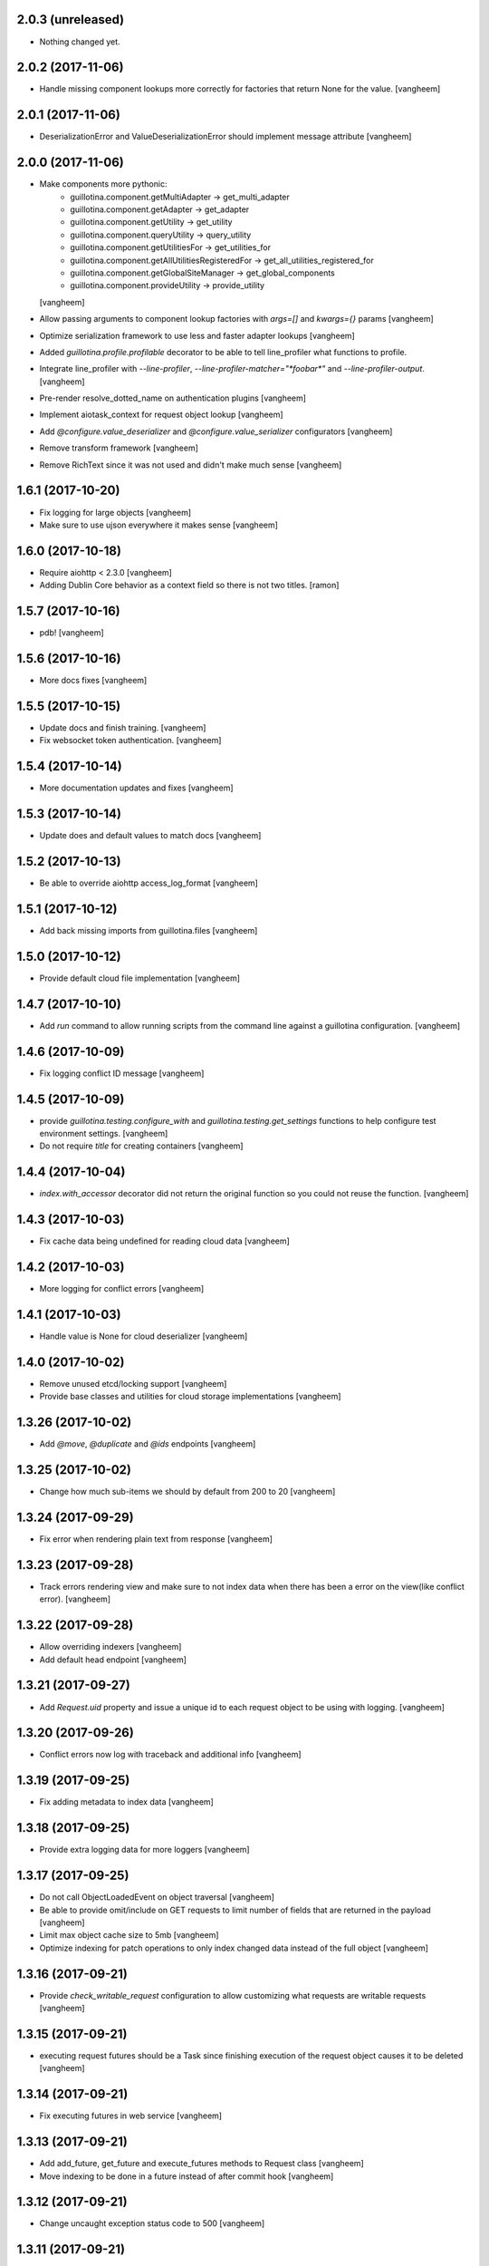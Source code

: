 2.0.3 (unreleased)
------------------

- Nothing changed yet.


2.0.2 (2017-11-06)
------------------

- Handle missing component lookups more correctly for factories that return None
  for the value.
  [vangheem]


2.0.1 (2017-11-06)
------------------

- DeserializationError and ValueDeserializationError should implement message
  attribute
  [vangheem]


2.0.0 (2017-11-06)
------------------

- Make components more pythonic:
    - guillotina.component.getMultiAdapter -> get_multi_adapter
    - guillotina.component.getAdapter -> get_adapter
    - guillotina.component.getUtility -> get_utility
    - guillotina.component.queryUtility -> query_utility
    - guillotina.component.getUtilitiesFor -> get_utilities_for
    - guillotina.component.getAllUtilitiesRegisteredFor -> get_all_utilities_registered_for
    - guillotina.component.getGlobalSiteManager -> get_global_components
    - guillotina.component.provideUtility -> provide_utility
  [vangheem]

- Allow passing arguments to component lookup factories with `args=[]` and `kwargs={}` params
  [vangheem]

- Optimize serialization framework to use less and faster adapter lookups
  [vangheem]

- Added `guillotina.profile.profilable` decorator to be able to tell line_profiler
  what functions to profile.

- Integrate line_profiler with `--line-profiler`, `--line-profiler-matcher="*foobar*"`
  and `--line-profiler-output`.
  [vangheem]

- Pre-render resolve_dotted_name on authentication plugins
  [vangheem]

- Implement aiotask_context for request object lookup
  [vangheem]

- Add `@configure.value_deserializer` and `@configure.value_serializer`
  configurators
  [vangheem]

- Remove transform framework
  [vangheem]

- Remove RichText since it was not used and didn't make much sense
  [vangheem]


1.6.1 (2017-10-20)
------------------

- Fix logging for large objects
  [vangheem]

- Make sure to use ujson everywhere it makes sense
  [vangheem]


1.6.0 (2017-10-18)
------------------

- Require aiohttp < 2.3.0
  [vangheem]

- Adding Dublin Core behavior as a context field so there is not two titles.
  [ramon]


1.5.7 (2017-10-16)
------------------

- pdb!
  [vangheem]


1.5.6 (2017-10-16)
------------------

- More docs fixes
  [vangheem]


1.5.5 (2017-10-15)
------------------

- Update docs and finish training.
  [vangheem]

- Fix websocket token authentication.
  [vangheem]


1.5.4 (2017-10-14)
------------------

- More documentation updates and fixes
  [vangheem]


1.5.3 (2017-10-14)
------------------

- Update does and default values to match docs
  [vangheem]


1.5.2 (2017-10-13)
------------------

- Be able to override aiohttp access_log_format
  [vangheem]


1.5.1 (2017-10-12)
------------------

- Add back missing imports from guillotina.files
  [vangheem]


1.5.0 (2017-10-12)
------------------

- Provide default cloud file implementation
  [vangheem]


1.4.7 (2017-10-10)
------------------

- Add `run` command to allow running scripts from the command line against
  a guillotina configuration.
  [vangheem]


1.4.6 (2017-10-09)
------------------

- Fix logging conflict ID message
  [vangheem]


1.4.5 (2017-10-09)
------------------

- provide `guillotina.testing.configure_with` and `guillotina.testing.get_settings`
  functions to help configure test environment settings.
  [vangheem]

- Do not require `title` for creating containers
  [vangheem]


1.4.4 (2017-10-04)
------------------

- `index.with_accessor` decorator did not return the original function so you
  could not reuse the function.
  [vangheem]


1.4.3 (2017-10-03)
------------------

- Fix cache data being undefined for reading cloud data
  [vangheem]


1.4.2 (2017-10-03)
------------------

- More logging for conflict errors
  [vangheem]


1.4.1 (2017-10-03)
------------------

- Handle value is None for cloud deserializer
  [vangheem]


1.4.0 (2017-10-02)
------------------

- Remove unused etcd/locking support
  [vangheem]


- Provide base classes and utilities for cloud storage implementations
  [vangheem]


1.3.26 (2017-10-02)
-------------------

- Add `@move`, `@duplicate` and `@ids` endpoints
  [vangheem]


1.3.25 (2017-10-02)
-------------------

- Change how much sub-items we should by default from 200 to 20
  [vangheem]


1.3.24 (2017-09-29)
-------------------

- Fix error when rendering plain text from response
  [vangheem]


1.3.23 (2017-09-28)
-------------------

- Track errors rendering view and make sure to not index data when there has
  been a error on the view(like conflict error).
  [vangheem]


1.3.22 (2017-09-28)
-------------------

- Allow overriding indexers
  [vangheem]

- Add default head endpoint
  [vangheem]


1.3.21 (2017-09-27)
-------------------

- Add `Request.uid` property and issue a unique id to each request object to
  be using with logging.
  [vangheem]


1.3.20 (2017-09-26)
-------------------

- Conflict errors now log with traceback and additional info
  [vangheem]


1.3.19 (2017-09-25)
-------------------

- Fix adding metadata to index data
  [vangheem]


1.3.18 (2017-09-25)
-------------------

- Provide extra logging data for more loggers
  [vangheem]


1.3.17 (2017-09-25)
-------------------

- Do not call ObjectLoadedEvent on object traversal
  [vangheem]

- Be able to provide omit/include on GET requests to limit number of fields
  that are returned in the payload
  [vangheem]

- Limit max object cache size to 5mb
  [vangheem]

- Optimize indexing for patch operations to only index changed data instead
  of the full object
  [vangheem]


1.3.16 (2017-09-21)
-------------------

- Provide `check_writable_request` configuration to allow customizing what
  requests are writable requests
  [vangheem]


1.3.15 (2017-09-21)
-------------------

- executing request futures should be a Task since finishing execution of
  the request object causes it to be deleted
  [vangheem]


1.3.14 (2017-09-21)
-------------------

- Fix executing futures in web service
  [vangheem]


1.3.13 (2017-09-21)
-------------------

- Add add_future, get_future and execute_futures methods to Request class
  [vangheem]

- Move indexing to be done in a future instead of after commit hook
  [vangheem]


1.3.12 (2017-09-21)
-------------------

- Change uncaught exception status code to 500
  [vangheem]


1.3.11 (2017-09-21)
-------------------

- Add another connection closed handler
  [vangheem]

- Fix logging of large objects
  [vangheem]


1.3.10 (2017-09-15)
-------------------

- When loading schema cache, also set factory cache
  [vangheem]


1.3.9 (2017-09-01)
------------------

- add `save_file` method to the file manager interface
  [vangheem]


1.3.8 (2017-09-01)
------------------

- provide `@component-subscribers` endpoint to inspect configured subscribers
  [vangheem]

- Add request._tm and request._txn when using `use_db()` with shell command
  [vangheem]


1.3.7 (2017-08-25)
------------------

- Add text/plain content negotation response type
  [vangheem]

- Fix content negotiation bug where we could not parse more complex Accept headers
  [vangheem]


1.3.6 (2017-08-15)
------------------

- directly provide base request interfaces instead of dynamically applying them
  [vangheem]

- Provide iter_data method on cloud file manager
  [vangheem]


1.3.5 (2017-08-08)
------------------

- Do not provide default values for all request object values
  [vangheem]


1.3.4 (2017-08-08)
------------------

- Implement Guillotina Request object and store view info on it
  [vangheem]


1.3.3 (2017-08-07)
------------------

- Recover when postgresql gets restarted
  [vangheem]

- Only show traceback if in debug mode
  [vangheem]


1.3.2 (2017-08-04)
------------------

- Change IQueueUtility to being a regular Queue instead of a PriorityQueue. A
  PriorityQueue request comparison functions to be implemented on the added
  objects.
  [vangheem]


1.3.1 (2017-08-04)
------------------

- Throw a 412 response code if type not allowed
  [vangheem]

- Be able to generate custom api doc files
  [vangheem]


1.3.0 (2017-08-01)
------------------

- Fix instance where we were doing a permission lookup with title instead of id
  [bloodbare]


1.2.0a6 (2017-07-28)
--------------------

- Fix issue where dynamic behaviors were not getting indexed
  [vangheem]


1.2.0a5 (2017-07-24)
--------------------

- managed_transaction context manager did not properly restore read only write
  flag on current request
  [vangheem]


1.2.0a4 (2017-07-24)
--------------------

- Make sure `allow_access` setting works on class based views as well
  [vangheem]


1.2.0a3 (2017-07-24)
--------------------

- Fix issue where stacked service configuration would not work with function
  services since they would get changed into views that were not from the
  original package.
  [vangheem]


1.2.0a2 (2017-07-18)
--------------------

- Fix upstream fetch issue on cockroach
  [bloodbare]

- Provide `jsapps` option to render single page javascript applications
  [vangheem]


1.2.0a1 (2017-07-17)
--------------------

- Support ssl for cockroachdb
  [bloodbare]

- Switch to defaulting to yaml for configuration but still supporting json
  [vangheem]


1.1.0a116 (2017-07-13)
----------------------

- Fix starting with request without txn would cause an error with managed_transaction
  [vangheem]


1.1.0a115 (2017-07-10)
----------------------

- Be able to provide utility for getting the owner of a new resource
  [vangheem]


1.1.0a114 (2017-07-10)
----------------------

- Add `get_owner` utility
  [vangheem]


1.1.0a113 (2017-07-03)
----------------------

- Be able to customize cors handling
  [vangheem]

- Add new `guillotina.Public` permission and assign it to anoymous role
  [vangheem]

- Provide default permission as guillotina.AccessContent for services
  [vangheem]


1.1.0a112 (2017-06-28)
----------------------

- do not register for writing object when assigning __parent__ pointer
  [vangheem]

- add `get_containers` command
  [vangheem]


1.1.0a111 (2017-06-26)
----------------------

- Change guillotina.Member title
  [vangheem]


1.1.0a110 (2017-06-25)
----------------------

- Provide more logging information for errors
  [vangheem]

1.1.0a19 (2017-06-23)
---------------------

- get_principals_with_access_content and get_roles_with_access_content was not
  checking against all roles
  [vangheem]


1.1.0a18 (2017-06-22)
---------------------

- Add PUT method for @sharing endpoint
  [vangheem]


1.1.0a17 (2017-06-22)
---------------------

- Add get_all_possible_schemas_for_type utility function
  [vangheem]


1.1.0a16 (2017-06-21)
---------------------

- Move deleting objects to a task queue since deleting large leafs could cause
  postgresql to slow down.
  [vangheem]


1.1.0a15 (2017-06-19)
---------------------

- Document @tusupload, @download and @upload endpoints
  [vangheem]

- Do not throw error for invalid jwt token
  [vangheem]


1.1.0a14 (2017-06-14)
---------------------

- Proxy params values from cloud file manager to field manager
  [vangheem]


1.1.0a13 (2017-06-10)
---------------------

- Manually rollback transaction if pg thinks we're in one that isn't managed by us
  [vangheem]


1.1.0a12 (2017-06-10)
---------------------

- Make sure we do not have an existing transaction set when starting a new
  transaction
  [vangheem]


1.1.0a11 (2017-06-09)
---------------------

- Move fixtures in conftest.py to fixtures.py. This might break your tests
  that depend on guillotina folks!
  [vangheem]


1.1.0a10 (2017-06-08)
---------------------

- Handle deadlocks at conflict errors
  [vangheem]


1.1.0a9 (2017-06-08)
--------------------

- Fix issue where new annotations would not get registered as new objects on
  transaction and added objects on the transaction would get registered twice
  and cause conflicts
  [vangheem]

1.1.0a8 (2017-06-07)
--------------------

- Fix AttributeError on commit
  [vangheem]


1.1.0a7 (2017-05-29)
--------------------

- Make sure etcd docker containers do not conflict
  [vangheem]

1.1.0a6 (2017-05-29)
--------------------

- Do not name etcd docker image in tests
  [vangheem]


1.1.0a5 (2017-05-27)
--------------------

- Group objects should not get reindexing triggered on them
  [vangheem]


1.1.0a4 (2017-05-26)
--------------------

- Add more special characters for valid id
  [vangheem]


1.1.0a3 (2017-05-26)
--------------------

- Put restrictions on what valid ids for content are
  [vangheem]


1.1.0a2 (2017-05-26)
--------------------

- Significant performance fixes to lock implementation with etcd
  [vangheem]

- Provide more helper utilities for shell, so it's less error-prone
  [vangheem]

- Fix `tidonly` transaction strategy
  [vangheem]


1.1.0a1 (2017-05-24)
--------------------

- Provide payload on container creation
  [vangheem]

- Fix type check on creating container
  [vangheem]

- Provide async task for cockroach to cleanup children since there is no cascade support
  [vangheem]

- Fix cockroachdb transaction support as it behaves differently than postgresql
  [vangheem]

- Include cockroachdb in our CI testing
  [vangheem]

- Simplify docker testing infrastructure
  [vangheem]

- Fix cockroachdb integration
  [vangheem]


1.0.0a28 (2017-05-18)
---------------------

- managed_transaction context manager can now adopt modified objects from
  outer transaction
  [vangheem]


1.0.0a27 (2017-05-17)
---------------------

- add new `guillotina.transactions.managed_transaction` context manager
  [vangheem]


1.0.0a26 (2017-05-17)
---------------------

- Only initialize database if needed instead of running initialize statements
  on every app startup
  [vangheem]

- rename get_class_dotted_name to get_dotted_name
  [vangheem]

1.0.0a25 (2017-05-15)
---------------------

- Handle connection is closed error when starting transaction
  [vangheem]


1.0.0a24 (2017-05-13)
---------------------

- Fix transaction conflict retry handle
  [vangheem]

- fix scenario where prepared statements would get cached with wrong db connection
  [vangheem]

- Enforce transaction ids match when updating objects and throw a ConflictError
  when there is a mismatch. This can happen in cases where there is stale cache
  being pulled.
  [vangheem]

- Remove use of `merge` transaction strategy. Better to just abort and retry
  instead of costly merge resolution issues
  [vangheem]


1.0.0a23 (2017-05-11)
---------------------

- Fix get_container test utility
  [vangheem]


1.0.0a22 (2017-05-11)
---------------------

- Fix QueueUtility to properly get transaction object before working on view
  [vangheem]

- Update storage caching interfaces to make them easier to use
  [vangheem]


1.0.0a21 (2017-05-09)
---------------------

- Reuse transaction object if same request object is provided. This helps when
  working with the same persistent objects across one request object.
  [vangheem]


1.0.0a20 (2017-05-09)
---------------------

- Tie every request to one transaction instead of trying to juggle pool of
  transactions in transaction manager.
  [vangheem]

- Only issue transaction id for write operations
  [vangheem]

- Use sequence for transaction id for postgresql and serial for cockroachdb
  [vangheem]


1.0.0a19 (2017-05-08)
---------------------

- Fix conflict error retries and make tests for it
  [vangheem]


1.0.0a18 (2017-05-08)
---------------------

- Make sure to be able to handle int, float responses as well
  [vangheem]


1.0.0a17 (2017-05-05)
---------------------

- Implement locks on pg connections for everything except cursors
  [vangheem]


1.0.0a16 (2017-05-04)
---------------------

- Be careful with locks on transaction to prevent deadlocks
  [vangheem]


1.0.0a15 (2017-05-04)
---------------------

- Make sure to lock access to queries on the pg database per connection. This
  fixes asyncpg errors when you attempted to do actions async actions on
  one transaction. Where it was easiest to have problem was asyncio.gather
  [vangheem]

- add creators/contributors as context properties for the IDublinCore behavior
  instead of trying to get the data from the annotation
  [vangheem]

- utils.get_content_path should be based from root of container, not root of database
  [vangheem]

- Fix another memory leak in get_current_request and add test for it
  [vangheem]

- Provide more robust conflict resolution on fields of content and annotations
  [vangheem]


1.0.0a14 (2017-04-25)
---------------------

- Fix issue where annotations would get duplicated
  [vangheem]

- rename __annotations_data_key to __annotations_data_key__ in Annotation behavior
  [vangheem]

- Prevent aiohttp sessions from not closing by using context managers everywhere
  [vangheem]


1.0.0a13 (2017-04-24)
---------------------

- root ThreadPoolExecutor was removed in previous release. Some packages use this
  feature
  [vangheem]

- Rename PServerJSONEncoder to GuillotinaJSONEncoder
  [vangheem]


1.0.0a12 (2017-04-24)
---------------------

- Provide conflict resolution across transactions
  [vangheem]

- Be able to query storage for total number of objects
  [vangheem]

- Provide basic async blob support interface
  [vangheem]

- Fix annotation behaviors that use __local__properties__ not storing data
  properly on content object
  [vangheem]

- Do not re-load behavior data if it's already been loaded from db
  [vangheem]

- Provide new IObjectLoadedEvent to do things with object when it's loaded
  from the database
  [vangheem]


1.0.0a11 (2017-04-15)
---------------------

- Fix memory leak in get_current_request C implementation
  [vangheem]

- use asyncio.shield in commit and abort handlers to make sure they finish
  even if task is cancelled
  [vangheem]

- Fix case where abort would cause asyncio CancelledError to occur
  [vangheem]


1.0.0a10 (2017-04-13)
---------------------

- Provide ability to configure logging with json config
  [vangheem]


1.0.0a9 (2017-04-12)
--------------------

- Be able to provide `aiohttp_settings` in config.json to configure parts of
  aiohttp application
  [vangheem]

- async_keys on database type did not await
  [vangheem]


1.0.0a8 (2017-04-11)
--------------------

- Fix annotation data not getting indexed properly. Getting index data needs
  to be async.
  [vangheem]


1.0.0a7 (2017-04-10)
--------------------

- be able to configure __allow_access__ with service function by using
  the `allow_access` configuration option

- rename modified to modification_date and created to creation_date
  [vangheem]


1.0.0a6 (2017-04-06)
--------------------

- Fix container objects not having current transaction when new objects are
  registered for them
  [vangheem]


1.0.0a5 (2017-04-04)
--------------------

- Be able to override base configuration in addon applications
  [vangheem]

- Fix use of default layer in app_settings
  [vangheem]


1.0.0a4 (2017-04-03)
--------------------

- json schema support in service definitions
  [vangheem]

- rename `subjects` to `tags` for IDublinCore behavior
  [vangheem]

- rename permissions:
  `guillotina.AddPortal` -> `guillotina.AddContainer`
  `guillotina.DeletePortals` -> `guillotina.DeleteContainers`
  `guillotina.GetPortals` -> `guillotina.GetContainers`
  [vangheem]

- You can now reference modules in your static file configuration: `mymodule:static`
  [vangheem]

- Static directories will now serve default index.html files
  [vangheem]

- Fix static directory support
  [vangheem]

- Add auto reload support with the aiohttp_autoreload library
  [vangheem]

- Upgrade to aiohttp 2
  [vangheem]

- Remove the dependencies six and requests
  [vangheem]

- Rename `portal_type` to `type_name` as "portal" does not make sense anymore
  [vangheem]


1.0.0a3 (2017-03-23)
--------------------

- Fix automatically creating id when none provided for content creation
  [vangheem]

1.0.0a2 (2017-03-23)
--------------------

- Change guillotina commands to be sub-commands of main `bin/guillotina`
  command runner so developer do not need to register separate scripts
  for each command. Fixes #27
  [vangheem]

- Change Site portal type to Container
  [vangheem]

- Fix get_current_request to correctly look for python None object when finding
  the request object
  [vangheem]

- Fix `gshell` command to work with aysncio loop so you can run `await` statements
  with the shell. Compatibility done with aioconsole.
  [vangheem]

- Provide support for utilizing `middlewares` option for aiohttp server
  [vangheem]


1.0.0a1 (2017-03-17)
--------------------

- move zope.schema, zope.component, zope.configuration into guillotina
  [vangheem]

- move get_current_request to guillotina.utils
  [vangheem]

- create_content and create_content_in_container are not async functions
  [vangheem]

- remove zope.security, zope.location, zope.dublincore, plone.behavior,
  zope.dottedname, zope.lifecycleevent
  [vangheem]

- rename to guillotina
  [vangheem]

- Remove plone:api zcml directive
  [vangheem]


1.0a14 (unreleased)
-------------------

- Rename "address" option to "port" and add "host" option to bind something different
  than the default 0.0.0.0
  [vangheem]


1.0a13 (2017-02-27)
-------------------

Fixes:

- Fix static file configuration
  [vangheem]


1.0a12 (2017-02-27)
-------------------

Fixes:

- HTML renderer can now handle html responses correctly
  [vangheem]

- Renamed settingsForObject to settings_for_object
  [vangheem]


1.0a11 (2017-02-22)
-------------------

Fixes:

- Handle NotADirectoryError error when attempting to load b/w compat zcml
  [vangheem]

Breaking changes:

- ACL is now in the object itself so the permission will not be maintained
  [ramonnb]

New features:

- Executing pending tasks after requests has returned
  [ramonnb]

- Adding the payload on the events that modifies the objects
  [ramonnb]

- Defining local and global roles so they can be used to define @sharing
  On indexing security information we only get the AccessContent permission.
  [ramonnb]

- Install addons can have the context
  [ramonnb]

- Merging zope.securitypolicy
  [ramonnb]

- Adding C optimization for get_current_request
  [ramonnb]


1.0a10 (2017-02-01)
-------------------

Fixes:

- Fix issue where correct aiohttp response would not be generated always
  [vangheem]

New features:

- be able provide your own database factories by providing named utilities for
  the IDatabaseConfigurationFactory interface
  [vangheem]

- install, uninstall methods for addon class can now be async
  [vangheem]

- Support for newt.db
  [ramonnb]

- Be able to define adapters, subscribers, permissions, roles, grant
  with decorators, not zcml
  [vangheem]

- No more zcml in core
  [vangheem]


1.0a9 (2017-01-18)
------------------

Fixes:

- Use guillotina.schema getter and setter to set attributes
  [ramonnb]

New features:

- Be able to define addons using decorators, not zcml
  [vangheem]

- Be able to define behaviors using decorators, not zcml
  [vangheem]

- Be able to define content types using decorators, not zcml
  [vangheem]

- Catalog reindex as async operation
  [ramonnb]

- RelStorage Support (postgres)
  [ramonnb]

- Adding HTTP Precondition exception
  [ramonnb]

- New way to create services with decorators instead of zcml/json configuration
  [vangheem]

- Add functionality like virtualhost monster to define the urls
  [ramonnb]

- Add new pcreate command
  [vangheem]

- Add new pmigrate command and migration framework
  [vangheem]

- Provide base guillotina.commands.Command class to provide your own commands.
  Commands have been moved in code so you'll need to re-run buildout to get
  pserver to work after this update.
  [vangheem]

- Automatically give authenticated users new `guillotina.Authenticated` role
  [vangheem]

- Handle error when deserializing content when not authenticated and checking
  permissions
  [vangheem]

- add `pshell` command
  [vangheem]

- Role member for Manager group
  [ramonnb]


Breaking changes:

- plone:api zcml directive deprecated in favor of decorator variant
  [vangheem]


1.0a8 (2016-12-18)
------------------

- On deserialization errors, provide error info on what fields could not be
  deserialized in the api response.
  [vangheem]

- Be able to provide data from serializable exception data to be used with
  ErrorResponse objects with Exceptions that implement ISerializableException.
  [vangheem]

- Add Events to enable audit of activity
  [ramonnb]

- Add the JSON Field
  [ramonnb]

- Fix various function naming standard issues to not use camel case.
  [vangheem]

- Fix imports with isort.
  [gforcada]

- remove local component registry
  [vangheem]

- GET @search(plone.SearchContent) passed to search method and
  POST @search(plone.RawSearchContent) passed to query method
  on ICatalogUtility. GET is now meant to be query the search utility will
  do something clever with and POST is meant to be a raw query passed to utility
  [vangheem]

- provide new `plone.SearchContent`, `plone.RawSearchContent` and
  `plone.ManageCatalog` permissions
  [vangheem]

- provide IConstrainTypes adapter interface to override allowed types in a folder
  [vangheem]

- provide dynamic behavior for objects
  [ramonnb]

- provide basic command line utility to interact with APIs
  [vangheem]

- fix fallback cors check
  [vangheem]

- Added zope.event async version on guillotina.events (notify and async handlers)
  [ramonnb]

- Improve code analysis, add configurations for it and remove all tabs.
  [gforcada]

1.0a7 (2016-11-24)
------------------

- add jwt token validator
  [vangheem]

- Add to finalize an AsyncUtil when its finishing the software
  [ramonnb]

- Remove `AUTH_USER_PLUGINS` and `AUTH_EXTRACTION_PLUGINS`. Authentication now
  consists of auth extractors, user identifiers and token validators.
  [vangheem]

- Correctly check parent object for allowed addable types
  [vangheem]

- Get default values from schema when attribute on object is not set
  [ramonnb]


1.0a6 (2016-11-21)
------------------

- Move authorization to after traversal
  [vangheem]

- Fix issue where you could not save data with the API
  [vangheem]


1.0a5 (2016-11-21)
------------------

- Adding zope.event compatible async handlers for ElasticSearch and other events handlers [@bloodbare]
- Adding PostCommit and PreCommit Hooks that can be async operations [@bloodbare]


1.0a4 (2016-11-19)
------------------
